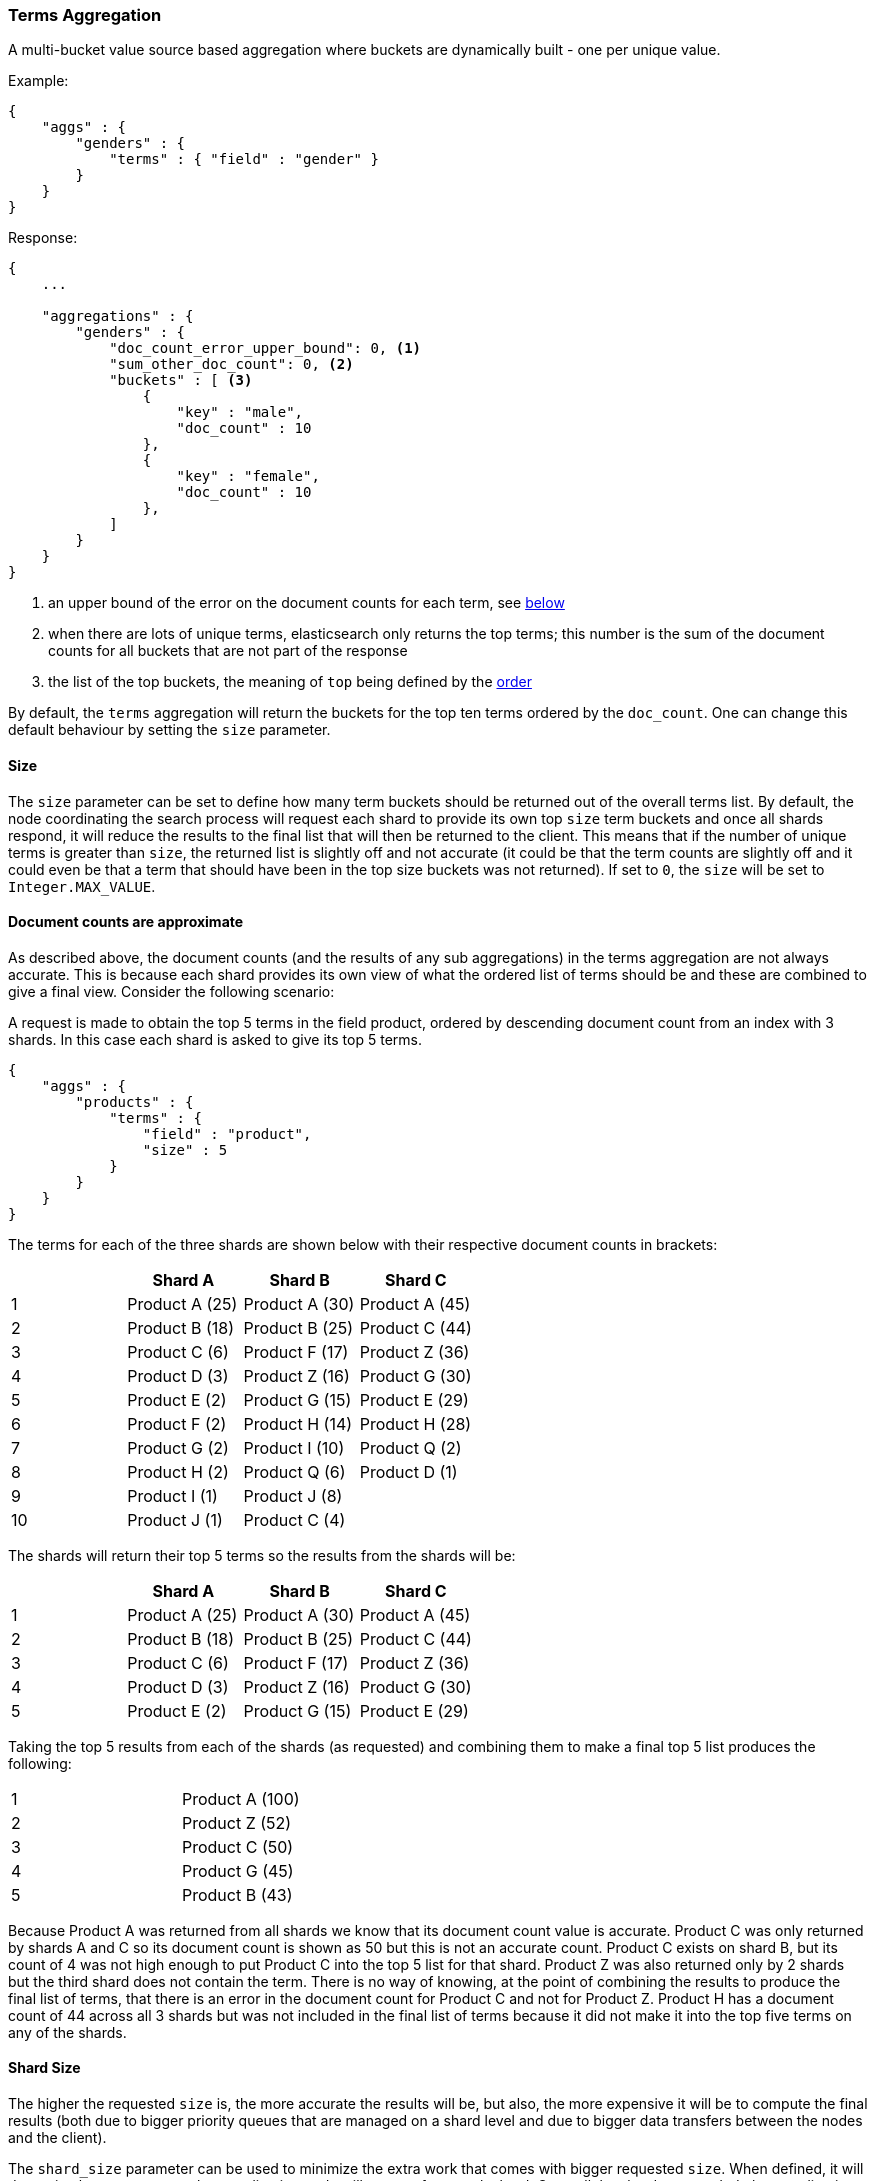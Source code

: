 [[search-aggregations-bucket-terms-aggregation]]
=== Terms Aggregation

A multi-bucket value source based aggregation where buckets are dynamically built - one per unique value.

Example:

[source,js]
--------------------------------------------------
{
    "aggs" : {
        "genders" : {
            "terms" : { "field" : "gender" }
        }
    }
}
--------------------------------------------------

Response:

[source,js]
--------------------------------------------------
{
    ...

    "aggregations" : {
        "genders" : {
            "doc_count_error_upper_bound": 0, <1>
            "sum_other_doc_count": 0, <2>
            "buckets" : [ <3>
                {
                    "key" : "male",
                    "doc_count" : 10
                },
                {
                    "key" : "female",
                    "doc_count" : 10
                },
            ]
        }
    }
}
--------------------------------------------------

<1> an upper bound of the error on the document counts for each term, see <<search-aggregations-bucket-terms-aggregation-approximate-counts,below>>
<2> when there are lots of unique terms, elasticsearch only returns the top terms; this number is the sum of the document counts for all buckets that are not part of the response
<3> the list of the top buckets, the meaning of `top` being defined by the <<search-aggregations-bucket-terms-aggregation-order,order>>

By default, the `terms` aggregation will return the buckets for the top ten terms ordered by the `doc_count`. One can
change this default behaviour by setting the `size` parameter.

==== Size

The `size` parameter can be set to define how many term buckets should be returned out of the overall terms list. By
default, the node coordinating the search process will request each shard to provide its own top `size` term buckets
and once all shards respond, it will reduce the results to the final list that will then be returned to the client.
This means that if the number of unique terms is greater than `size`, the returned list is slightly off and not accurate
(it could be that the term counts are slightly off and it could even be that a term that should have been in the top
size buckets was not returned). If set to `0`, the `size` will be set to `Integer.MAX_VALUE`.

[[search-aggregations-bucket-terms-aggregation-approximate-counts]]
==== Document counts are approximate

As described above, the document counts (and the results of any sub aggregations) in the terms aggregation are not always
accurate.  This is because each shard provides its own view of what the ordered list of terms should be and these are
combined to give a final view. Consider the following scenario:

A request is made to obtain the top 5 terms in the field product, ordered by descending document count from an index with
3 shards. In this case each shard is asked to give its top 5 terms.

[source,js]
--------------------------------------------------
{
    "aggs" : {
        "products" : {
            "terms" : {
                "field" : "product",
                "size" : 5
            }
        }
    }
}
--------------------------------------------------

The terms for each of the three shards are shown below with their
respective document counts in brackets:

[width="100%",cols="^2,^2,^2,^2",options="header"]
|=========================================================
|    | Shard A        | Shard B        | Shard C

| 1  | Product A (25) | Product A (30) | Product A (45)
| 2  | Product B (18) | Product B (25) | Product C (44)
| 3  | Product C (6)  | Product F (17) | Product Z (36)
| 4  | Product D (3)  | Product Z (16) | Product G (30)
| 5  | Product E (2)  | Product G (15) | Product E (29)
| 6  | Product F (2)  | Product H (14) | Product H (28)
| 7  | Product G (2)  | Product I (10) | Product Q (2)
| 8  | Product H (2)  | Product Q (6)  | Product D (1)
| 9  | Product I (1)  | Product J (8)  |
| 10 | Product J (1)  | Product C (4)  |

|=========================================================

The shards will return their top 5 terms so the results from the shards will be:


[width="100%",cols="^2,^2,^2,^2",options="header"]
|=========================================================
|    | Shard A        | Shard B        | Shard C

| 1  | Product A (25) | Product A (30) | Product A (45)
| 2  | Product B (18) | Product B (25) | Product C (44)
| 3  | Product C (6)  | Product F (17) | Product Z (36)
| 4  | Product D (3)  | Product Z (16) | Product G (30)
| 5  | Product E (2)  | Product G (15) | Product E (29)

|=========================================================

Taking the top 5 results from each of the shards (as requested) and combining them to make a final top 5 list produces
the following:

[width="40%",cols="^2,^2"]
|=========================================================

| 1  | Product A (100)
| 2  | Product Z (52)
| 3  | Product C (50)
| 4  | Product G (45)
| 5  | Product B (43)

|=========================================================

Because Product A was returned from all shards we know that its document count value is accurate. Product C was only
returned by shards A and C so its document count is shown as 50 but this is not an accurate count. Product C exists on
shard B, but its count of 4 was not high enough to put Product C into the top 5 list for that shard. Product Z was also
returned only by 2 shards but the third shard does not contain the term. There is no way of knowing, at the point of
combining the results to produce the final list of terms, that there is an error in the document count for Product C and
not for Product Z. Product H has a document count of 44 across all 3 shards but was not included in the final list of
terms because it did not make it into the top five terms on any of the shards.

==== Shard Size

The higher the requested `size` is, the more accurate the results will be, but also, the more expensive it will be to
compute the final results (both due to bigger priority queues that are managed on a shard level and due to bigger data
transfers between the nodes and the client).

The `shard_size` parameter can be  used to minimize the extra work that comes with bigger requested `size`. When defined,
it will determine how many terms the coordinating node will request from each shard. Once all the shards responded, the
coordinating node will then reduce them to a final result which will be based on the `size` parameter - this way,
one can increase the accuracy of the returned terms and avoid the overhead of streaming a big list of buckets back to
the client. If set to `0`, the `shard_size` will be set to `Integer.MAX_VALUE`.


NOTE:   `shard_size` cannot be smaller than `size` (as it doesn't make much sense). When it is, elasticsearch will
        override it and reset it to be equal to `size`.

It is possible to not limit the number of terms that are returned by setting `size` to `0`. Don't use this
on high-cardinality fields as this will kill both your CPU since terms need to be return sorted, and your network.

==== Calculating Document Count Error

There are two error values which can be shown on the terms aggregation.  The first gives a value for the aggregation as
a whole which represents the maximum potential document count for a term which did not make it into the final list of
terms. This is calculated as the sum of the document count from the last term returned from each shard .For the example
given above the value would be 46 (2 + 15 + 29). This means that in the worst case scenario a term which was not returned
could have the 4th highest document count.

[source,js]
--------------------------------------------------
{
    ...

    "aggregations" : {
        "products" : {
            "doc_count_error_upper_bound" : 46,
            "buckets" : [
                {
                    "key" : "Product A",
                    "doc_count" : 100
                },
                {
                    "key" : "Product Z",
                    "doc_count" : 52
                },
                ...
            ]
        }
    }
}
--------------------------------------------------

The second error value can be enabled by setting the `show_term_doc_count_error` parameter to true. This shows an error value
for each term returned by the aggregation which represents the 'worst case' error in the document count and can be useful when
deciding on a value for the `shard_size` parameter. This is calculated by summing the document counts for the last term returned
by all shards which did not return the term. In the example above the error in the document count for Product C would be 15 as
Shard B was the only shard not to return the term and the document count of the last termit did return was 15. The actual document
count of Product C was 54 so the document count was only actually off by 4 even though the worst case was that it would be off by
15.  Product A, however has an error of 0 for its document count, since every shard returned it we can be confident that the count
returned is accurate.

[source,js]
--------------------------------------------------
{
    ...

    "aggregations" : {
        "products" : {
            "doc_count_error_upper_bound" : 46,
            "buckets" : [
                {
                    "key" : "Product A",
                    "doc_count" : 100,
                    "doc_count_error_upper_bound" : 0
                },
                {
                    "key" : "Product Z",
                    "doc_count" : 52,
                    "doc_count_error_upper_bound" : 2
                },
                ...
            ]
        }
    }
}
--------------------------------------------------

These errors can only be calculated in this way when the terms are ordered by descending document count. When the aggregation is
ordered by the terms values themselves (either ascending or descending) there is no error in the document count since if a shard
does not return a particular term which appears in the results from another shard, it must not have that term in its index. When the
aggregation is either sorted by a sub aggregation or in order of ascending document count, the error in the document counts cannot be
determined and is given a value of -1 to indicate this.

[[search-aggregations-bucket-terms-aggregation-order]]
==== Order

The order of the buckets can be customized by setting the `order` parameter. By default, the buckets are ordered by
their `doc_count` descending. It is also possible to change this behaviour as follows:

Ordering the buckets by their `doc_count` in an ascending manner:

[source,js]
--------------------------------------------------
{
    "aggs" : {
        "genders" : {
            "terms" : {
                "field" : "gender",
                "order" : { "_count" : "asc" }
            }
        }
    }
}
--------------------------------------------------

Ordering the buckets alphabetically by their terms in an ascending manner:

[source,js]
--------------------------------------------------
{
    "aggs" : {
        "genders" : {
            "terms" : {
                "field" : "gender",
                "order" : { "_term" : "asc" }
            }
        }
    }
}
--------------------------------------------------


Ordering the buckets by single value metrics sub-aggregation (identified by the aggregation name):

[source,js]
--------------------------------------------------
{
    "aggs" : {
        "genders" : {
            "terms" : {
                "field" : "gender",
                "order" : { "avg_height" : "desc" }
            },
            "aggs" : {
                "avg_height" : { "avg" : { "field" : "height" } }
            }
        }
    }
}
--------------------------------------------------

Ordering the buckets by multi value metrics sub-aggregation (identified by the aggregation name):

[source,js]
--------------------------------------------------
{
    "aggs" : {
        "genders" : {
            "terms" : {
                "field" : "gender",
                "order" : { "height_stats.avg" : "desc" }
            },
            "aggs" : {
                "height_stats" : { "stats" : { "field" : "height" } }
            }
        }
    }
}
--------------------------------------------------

It is also possible to order the buckets based on a "deeper" aggregation in the hierarchy. This is supported as long
as the aggregations path are of a single-bucket type, where the last aggregation in the path may either be a single-bucket
one or a metrics one. If it's a single-bucket type, the order will be defined by the number of docs in the bucket (i.e. `doc_count`),
in case it's a metrics one, the same rules as above apply (where the path must indicate the metric name to sort by in case of
a multi-value metrics aggregation, and in case of a single-value metrics aggregation the sort will be applied on that value).

The path must be defined in the following form:

--------------------------------------------------
AGG_SEPARATOR       :=  '>'
METRIC_SEPARATOR    :=  '.'
AGG_NAME            :=  <the name of the aggregation>
METRIC              :=  <the name of the metric (in case of multi-value metrics aggregation)>
PATH                :=  <AGG_NAME>[<AGG_SEPARATOR><AGG_NAME>]*[<METRIC_SEPARATOR><METRIC>]
--------------------------------------------------

[source,js]
--------------------------------------------------
{
    "aggs" : {
        "countries" : {
            "terms" : {
                "field" : "address.country",
                "order" : { "females>height_stats.avg" : "desc" }
            },
            "aggs" : {
                "females" : {
                    "filter" : { "term" : { "gender" : { "female" }}},
                    "aggs" : {
                        "height_stats" : { "stats" : { "field" : "height" }}
                    }
                }
            }
        }
    }
}
--------------------------------------------------

The above will sort the countries buckets based on the average height among the female population.

Multiple criteria can be used to order the buckets by providing an array of order criteria such as the following:

[source,js]
--------------------------------------------------
{
    "aggs" : {
        "countries" : {
            "terms" : {
                "field" : "address.country",
                "order" : [ { "females>height_stats.avg" : "desc" }, { "_count" : "desc" } ]
            },
            "aggs" : {
                "females" : {
                    "filter" : { "term" : { "gender" : { "female" }}},
                    "aggs" : {
                        "height_stats" : { "stats" : { "field" : "height" }}
                    }
                }
            }
        }
    }
}
--------------------------------------------------

The above will sort the countries buckets based on the average height among the female population and then by
their `doc_count` in descending order.

NOTE: In the event that two buckets share the same values for all order criteria the bucket's term value is used as a
tie-breaker in ascending alphabetical order to prevent non-deterministic ordering of buckets.

==== Minimum document count

It is possible to only return terms that match more than a configured number of hits using the `min_doc_count` option:

[source,js]
--------------------------------------------------
{
    "aggs" : {
        "tags" : {
            "terms" : {
                "field" : "tags",
                "min_doc_count": 10
            }
        }
    }
}
--------------------------------------------------

The above aggregation would only return tags which have been found in 10 hits or more. Default value is `1`.


Terms are collected and ordered on a shard level and merged with the terms collected from other shards in a second step. However, the shard does not have the information about the global document count available. The decision if a term is added to a candidate list depends only on the order computed on the shard using local shard frequencies. The `min_doc_count` criterion is only applied after merging local terms statistics of all shards. In a way the decision to add the term as a candidate is made without being very _certain_ about if the term will actually reach the required `min_doc_count`. This might cause many (globally) high frequent terms to be missing in the final result if low frequent terms populated the candidate lists. To avoid this, the `shard_size` parameter can be increased to allow more candidate terms on the shards. However, this increases memory consumption and network traffic.

`shard_min_doc_count` parameter

The parameter `shard_min_doc_count` regulates the _certainty_ a shard has if the term should actually be added to the candidate list or not with respect to the `min_doc_count`. Terms will only be considered if their local shard frequency within the set is higher than the `shard_min_doc_count`. If your dictionary contains many low frequent terms and you are not interested in those (for example misspellings), then you can set the `shard_min_doc_count` parameter to filter out candidate terms on a shard level that will with a reasonable certainty not reach the required `min_doc_count` even after merging the local counts. `shard_min_doc_count` is set to `0` per default and has no effect unless you explicitly set it.



NOTE:    Setting `min_doc_count`=`0` will also return buckets for terms that didn't match any hit. However, some of
         the returned terms which have a document count of zero might only belong to deleted documents, so there is
         no warranty that a `match_all` query would find a positive document count for those terms.

WARNING: When NOT sorting on `doc_count` descending, high values of `min_doc_count` may return a number of buckets
         which is less than `size` because not enough data was gathered from the shards. Missing buckets can be
         back by increasing `shard_size`.
         Setting `shard_min_doc_count` too high will cause terms to be filtered out on a shard level. This value should be set much lower than `min_doc_count/#shards`.

[[search-aggregations-bucket-terms-aggregation-script]]
==== Script

Generating the terms using a script:

[source,js]
--------------------------------------------------
{
    "aggs" : {
        "genders" : {
            "terms" : {
                "script" : "doc['gender'].value"
            }
        }
    }
}
--------------------------------------------------

==== Value Script

[source,js]
--------------------------------------------------
{
    "aggs" : {
        "genders" : {
            "terms" : {
                "field" : "gender",
                "script" : "'Gender: ' +_value"
            }
        }
    }
}
--------------------------------------------------


==== Filtering Values

It is possible to filter the values for which buckets will be created. This can be done using the `include` and
`exclude` parameters which are based on regular expression strings or arrays of exact values.

[source,js]
--------------------------------------------------
{
    "aggs" : {
        "tags" : {
            "terms" : {
                "field" : "tags",
                "include" : ".*sport.*",
                "exclude" : "water_.*"
            }
        }
    }
}
--------------------------------------------------

In the above example, buckets will be created for all the tags that has the word `sport` in them, except those starting
with `water_` (so the tag `water_sports` will no be aggregated). The `include` regular expression will determine what
values are "allowed" to be aggregated, while the `exclude` determines the values that should not be aggregated. When
both are defined, the `exclude` has precedence, meaning, the `include` is evaluated first and only then the `exclude`.

The regular expression are based on the Java(TM) http://docs.oracle.com/javase/7/docs/api/java/util/regex/Pattern.html[Pattern],
and as such, they it is also possible to pass in flags that will determine how the compiled regular expression will work:

[source,js]
--------------------------------------------------
{
    "aggs" : {
        "tags" : {
             "terms" : {
                 "field" : "tags",
                 "include" : {
                     "pattern" : ".*sport.*",
                     "flags" : "CANON_EQ|CASE_INSENSITIVE" <1>
                 },
                 "exclude" : {
                     "pattern" : "water_.*",
                     "flags" : "CANON_EQ|CASE_INSENSITIVE"
                 }
             }
         }
    }
}
--------------------------------------------------

<1> the flags are concatenated using the `|` character as a separator

The possible flags that can be used are:
http://docs.oracle.com/javase/7/docs/api/java/util/regex/Pattern.html#CANON_EQ[`CANON_EQ`],
http://docs.oracle.com/javase/7/docs/api/java/util/regex/Pattern.html#CASE_INSENSITIVE[`CASE_INSENSITIVE`],
http://docs.oracle.com/javase/7/docs/api/java/util/regex/Pattern.html#COMMENTS[`COMMENTS`],
http://docs.oracle.com/javase/7/docs/api/java/util/regex/Pattern.html#DOTALL[`DOTALL`],
http://docs.oracle.com/javase/7/docs/api/java/util/regex/Pattern.html#LITERAL[`LITERAL`],
http://docs.oracle.com/javase/7/docs/api/java/util/regex/Pattern.html#MULTILINE[`MULTILINE`],
http://docs.oracle.com/javase/7/docs/api/java/util/regex/Pattern.html#UNICODE_CASE[`UNICODE_CASE`],
http://docs.oracle.com/javase/7/docs/api/java/util/regex/Pattern.html#UNICODE_CHARACTER_CLASS[`UNICODE_CHARACTER_CLASS`] and
http://docs.oracle.com/javase/7/docs/api/java/util/regex/Pattern.html#UNIX_LINES[`UNIX_LINES`]

For matching based on exact values the `include` and `exclude` parameters can simply take an array of
strings that represent the terms as they are found in the index:

[source,js]
--------------------------------------------------
{
    "aggs" : {
        "JapaneseCars" : {
             "terms" : {
                 "field" : "make",
                 "include" : ["mazda", "honda"]
             }
         },
        "ActiveCarManufacturers" : {
             "terms" : {
                 "field" : "make",
                 "exclude" : ["rover", "jensen"]
             }
         }
    }
}
--------------------------------------------------

==== Multi-field terms aggregation

The `terms` aggregation does not support collecting terms from multiple fields
in the same document.  The reason is that the `terms` agg doesn't collect the
string term values themselves, but rather uses
<<search-aggregations-bucket-terms-aggregation-execution-hint,global ordinals>>
to produce a list of all of the unique values in the field.  Global ordinals
results in an important performance boost which would not be possible across
multiple fields.

There are two approaches that you can use to perform a `terms` agg across
multiple fields:

<<search-aggregations-bucket-terms-aggregation-script,Script>>::

Use a script to retrieve terms from multiple fields.  This disables the global
ordinals optimization and will be slower than collecting terms from a single
field, but it gives you the flexibility to implement this option at search
time.

<<copy-to,`copy_to` field>>::

If you know ahead of time that you want to collect the terms from two or more
fields, then use `copy_to` in your mapping to create a new dedicated field at
index time which contains the values from both fields.  You can aggregate on
this single field, which will benefit from the global ordinals optimization.

==== Collect mode

Deferring calculation of child aggregations

For fields with many unique terms and a small number of required results it can be more efficient to delay the calculation
of child aggregations until the top parent-level aggs have been pruned. Ordinarily, all branches of the aggregation tree
are expanded in one depth-first pass and only then any pruning occurs. In some rare scenarios this can be very wasteful and can hit memory constraints.
An example problem scenario is querying a movie database for the 10 most popular actors and their 5 most common co-stars:

[source,js]
--------------------------------------------------
{
    "aggs" : {
        "actors" : {
             "terms" : {
                 "field" : "actors",
                 "size" : 10
             },
            "aggs" : {
                "costars" : {
                     "terms" : {
                         "field" : "actors",
                         "size" : 5
                     }
                 }
            }
         }
    }
}
--------------------------------------------------

Even though the number of movies may be comparatively small and we want only 50 result buckets there is a combinatorial explosion of buckets
during calculation - a single movie will produce n² buckets where n is the number of actors. The sane option would be to first determine
the 10 most popular actors and only then examine the top co-stars for these 10 actors. This alternative strategy is what we call the `breadth_first` collection
mode as opposed to the default `depth_first` mode:

[source,js]
--------------------------------------------------
{
    "aggs" : {
        "actors" : {
             "terms" : {
                 "field" : "actors",
                 "size" : 10,
                 "collect_mode" : "breadth_first"
             },
            "aggs" : {
                "costars" : {
                     "terms" : {
                         "field" : "actors",
                         "size" : 5
                     }
                 }
            }
         }
    }
}
--------------------------------------------------


When using `breadth_first` mode the set of documents that fall into the uppermost buckets are
cached for subsequent replay so there is a memory overhead in doing this which is linear with the number of matching documents.
In most requests the volume of buckets generated is smaller than the number of documents that fall into them so the default `depth_first`
collection mode is normally the best bet but occasionally the `breadth_first` strategy can be significantly more efficient. Currently
elasticsearch will always use the `depth_first` collect_mode unless explicitly instructed to use `breadth_first` as in the above example.
Note that the `order` parameter can still be used to refer to data from a child aggregation when using the `breadth_first` setting - the parent
aggregation understands that this child aggregation will need to be called first before any of the other child aggregations.

WARNING: It is not possible to nest aggregations such as `top_hits` which require access to match score information under an aggregation that uses
the `breadth_first` collection mode. This is because this would require a RAM buffer to hold the float score value for every document and
this would typically be too costly in terms of RAM.

[[search-aggregations-bucket-terms-aggregation-execution-hint]]
==== Execution hint

There are different mechanisms by which terms aggregations can be executed:

 - by using field values directly in order to aggregate data per-bucket (`map`)
 - by using ordinals of the field and preemptively allocating one bucket per ordinal value (`global_ordinals`)
 - by using ordinals of the field and dynamically allocating one bucket per ordinal value (`global_ordinals_hash`)
 - by using per-segment ordinals to compute counts and remap these counts to global counts using global ordinals (`global_ordinals_low_cardinality`)

Elasticsearch tries to have sensible defaults so this is something that generally doesn't need to be configured.

`map` should only be considered when very few documents match a query. Otherwise the ordinals-based execution modes
are significantly faster. By default, `map` is only used when running an aggregation on scripts, since they don't have
ordinals.

`global_ordinals_low_cardinality` only works for leaf terms aggregations but is usually the fastest execution mode. Memory
usage is linear with the number of unique values in the field, so it is only enabled by default on low-cardinality fields.

`global_ordinals` is the second fastest option, but the fact that it preemptively allocates buckets can be memory-intensive,
especially if you have one or more sub aggregations. It is used by default on top-level terms aggregations.

`global_ordinals_hash` on the contrary to `global_ordinals` and `global_ordinals_low_cardinality` allocates buckets dynamically
so memory usage is linear to the number of values of the documents that are part of the aggregation scope. It is used by default
in inner aggregations.

[source,js]
--------------------------------------------------
{
    "aggs" : {
        "tags" : {
             "terms" : {
                 "field" : "tags",
                 "execution_hint": "map" <1>
             }
         }
    }
}
--------------------------------------------------

<1> the possible values are `map`, `global_ordinals`, `global_ordinals_hash` and `global_ordinals_low_cardinality`

Please note that Elasticsearch will ignore this execution hint if it is not applicable and that there is no backward compatibility guarantee on these hints.
